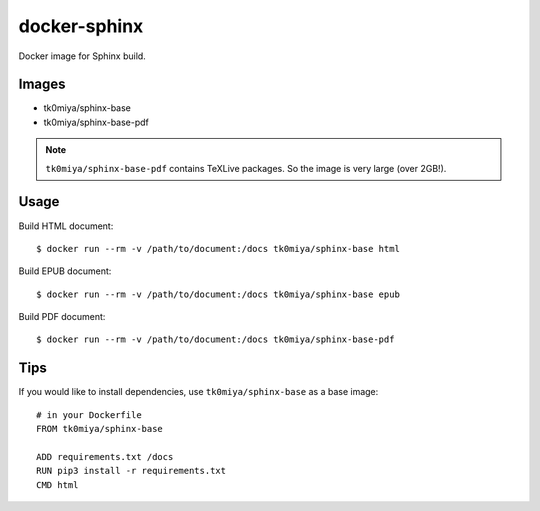 docker-sphinx
=============

Docker image for Sphinx build.

Images
------

* tk0miya/sphinx-base
* tk0miya/sphinx-base-pdf

.. note:: ``tk0miya/sphinx-base-pdf`` contains TeXLive packages. So the image is very large (over 2GB!).

Usage
-----

Build HTML document::

  $ docker run --rm -v /path/to/document:/docs tk0miya/sphinx-base html

Build EPUB document::

  $ docker run --rm -v /path/to/document:/docs tk0miya/sphinx-base epub

Build PDF document::

  $ docker run --rm -v /path/to/document:/docs tk0miya/sphinx-base-pdf

Tips
----

If you would like to install dependencies, use ``tk0miya/sphinx-base`` as a base image::

  # in your Dockerfile
  FROM tk0miya/sphinx-base

  ADD requirements.txt /docs
  RUN pip3 install -r requirements.txt
  CMD html
